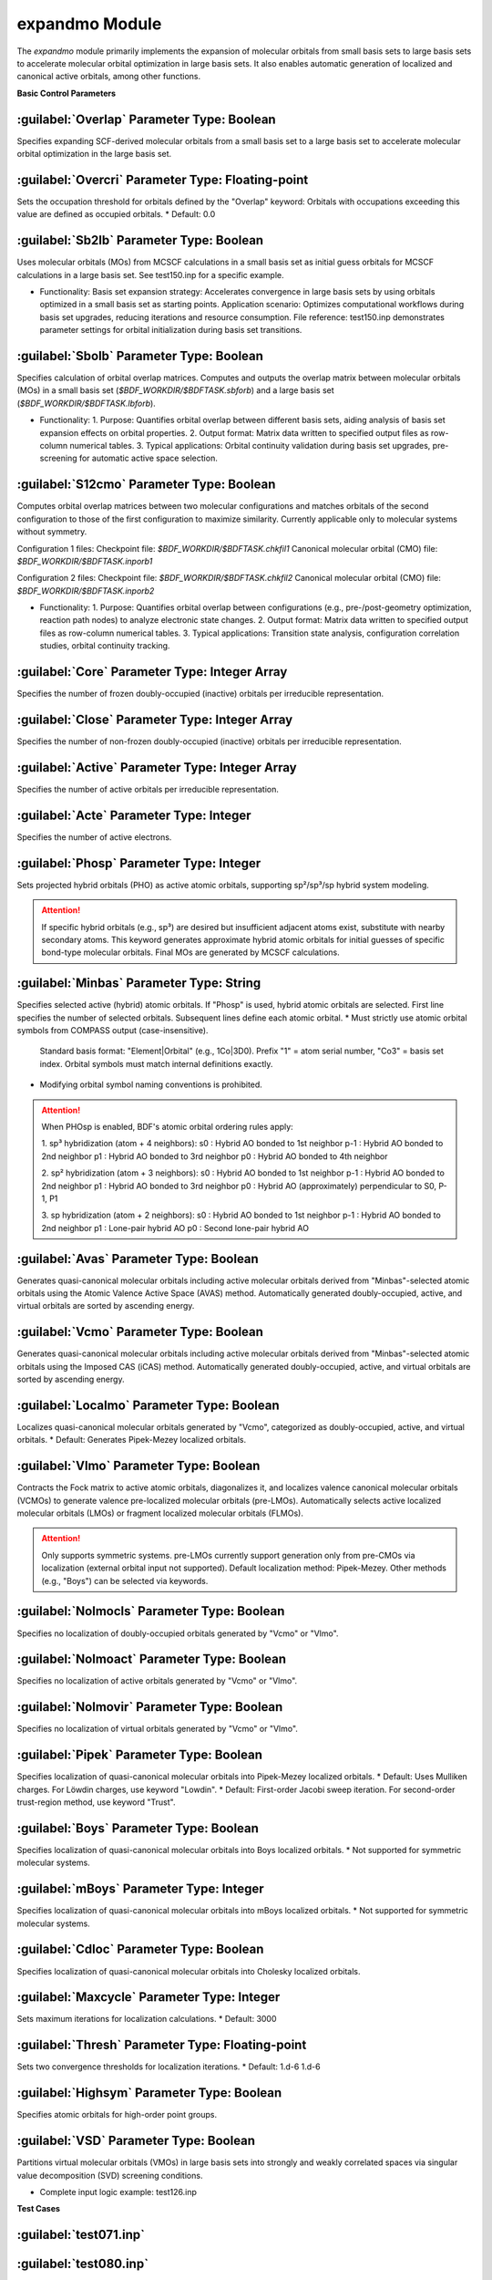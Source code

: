 expandmo Module
================================================
The `expandmo` module primarily implements the expansion of molecular orbitals from small basis sets to large basis sets to accelerate molecular orbital optimization in large basis sets. It also enables automatic generation of localized and canonical active orbitals, among other functions.

**Basic Control Parameters**

:guilabel:`Overlap` Parameter Type: Boolean
------------------------------------------------
Specifies expanding SCF-derived molecular orbitals from a small basis set to a large basis set to accelerate molecular orbital optimization in the large basis set.

:guilabel:`Overcri` Parameter Type: Floating-point
------------------------------------------------
Sets the occupation threshold for orbitals defined by the "Overlap" keyword: Orbitals with occupations exceeding this value are defined as occupied orbitals.
* Default: 0.0

:guilabel:`Sb2lb` Parameter Type: Boolean
------------------------------------------------
Uses molecular orbitals (MOs) from MCSCF calculations in a small basis set as initial guess orbitals for MCSCF calculations in a large basis set. See test150.inp for a specific example.

* Functionality:
  Basis set expansion strategy: Accelerates convergence in large basis sets by using orbitals optimized in a small basis set as starting points.
  Application scenario: Optimizes computational workflows during basis set upgrades, reducing iterations and resource consumption.
  File reference: test150.inp demonstrates parameter settings for orbital initialization during basis set transitions.

:guilabel:`Sbolb` Parameter Type: Boolean
------------------------------------------------
Specifies calculation of orbital overlap matrices.
Computes and outputs the overlap matrix between molecular orbitals (MOs) in a small basis set (`$BDF_WORKDIR/$BDFTASK.sbforb`) and a large basis set (`$BDF_WORKDIR/$BDFTASK.lbforb`).

* Functionality:
  1. Purpose: Quantifies orbital overlap between different basis sets, aiding analysis of basis set expansion effects on orbital properties.
  2. Output format: Matrix data written to specified output files as row-column numerical tables.
  3. Typical applications: Orbital continuity validation during basis set upgrades, pre-screening for automatic active space selection.

:guilabel:`S12cmo` Parameter Type: Boolean
------------------------------------------------
Computes orbital overlap matrices between two molecular configurations and matches orbitals of the second configuration to those of the first configuration to maximize similarity. Currently applicable only to molecular systems without symmetry.

Configuration 1 files:
Checkpoint file: `$BDF_WORKDIR/$BDFTASK.chkfil1`
Canonical molecular orbital (CMO) file: `$BDF_WORKDIR/$BDFTASK.inporb1`

Configuration 2 files:
Checkpoint file: `$BDF_WORKDIR/$BDFTASK.chkfil2`
Canonical molecular orbital (CMO) file: `$BDF_WORKDIR/$BDFTASK.inporb2`

* Functionality:
  1. Purpose: Quantifies orbital overlap between configurations (e.g., pre-/post-geometry optimization, reaction path nodes) to analyze electronic state changes.
  2. Output format: Matrix data written to specified output files as row-column numerical tables.
  3. Typical applications: Transition state analysis, configuration correlation studies, orbital continuity tracking.

.. code-block:: bdf
      $compass
      title
      c2h4 molecule test run
      basis
      cc-pvdz
      geometry
      c 0.00000000 0.00000000 1.25306000
      c 0.00000000 0.00000000 -1.25306000
      h 1.74646000 0.00000000 2.37500000
      h -1.74646000 0.00000000 2.37500000
      h 1.74646000 0.00000000 -2.37500000
      h -1.74646000 0.00000000 -2.37500000
      end geometry
      nosym
      unit
      bohr
      skeleton
      RI-C
      cc-pvdz
      $end
      
      %cp $BDF_WORKDIR/$BDFTASK.chkfil $BDF_WORKDIR/$BDFTASK.chkfil1
      
      $xuanyuan
      $end
      
      $scf
      RHF
      $end
      
      %cp $BDF_WORKDIR/$BDFTASK.scforb $BDF_WORKDIR/$BDFTASK.inporb
      
      $expandmo
      vcmo
      minbas
      4
      1C|2P-1  
      1C|2P0   
      2C|2P-1   
      2C|2P0   
      $end
      
      %cp $BDF_WORKDIR/$BDFTASK.exporb $BDF_WORKDIR/$BDFTASK.inporb
      
      $mcscf
      automc
      spin
      1
      roots
      2 2 1
      symmetry
      1
      guess
      read
      molden
      quasi
      $end
      
      %cp $BDF_WORKDIR/$BDFTASK.casorb $BDF_WORKDIR/$BDFTASK.inporb1
      
      $compass
      title
      c2h4 molecule test run
      basis
      cc-pvdz
      geometry
      c 0.00000000 0.00000000 1.35306000
      c 0.00000000 0.00000000 -1.35306000
      h 1.74646000 0.00000000 2.37500000
      h -1.74646000 0.00000000 2.37500000
      h 1.74646000 0.00000000 -2.37500000
      h -1.74646000 0.00000000 -2.37500000
      end geometry
      #nosym
      unit
      bohr
      skeleton
      RI-C
      cc-pvdz
      $end
      
      %cp $BDF_WORKDIR/$BDFTASK.chkfil $BDF_WORKDIR/$BDFTASK.chkfil2
      
      $xuanyuan
      $end
      
      $scf
      RHF
      $end
      
      %cp $BDF_WORKDIR/$BDFTASK.scforb $BDF_WORKDIR/$BDFTASK.inporb
      
      $expandmo
      vcmo
      minbas
      4
      1C|2P-1  
      1C|2P0   
      2C|2P-1   
      2C|2P0   
      $end
      
      %cp $BDF_WORKDIR/$BDFTASK.exporb $BDF_WORKDIR/$BDFTASK.inporb
      
      $mcscf
      automc
      #close
      #6
      #active
      #4
      #actele
      #4
      spin
      1
      roots
      2 2 1
      symmetry
      1
      guess
      read
      molden
      quasi
      $end
      
      %cp $BDF_WORKDIR/$BDFTASK.casorb $BDF_WORKDIR/$BDFTASK.inporb2
      
      $expandmo
      s12cmo
      $end
      

:guilabel:`Core` Parameter Type: Integer Array
------------------------------------------------
Specifies the number of frozen doubly-occupied (inactive) orbitals per irreducible representation. 

:guilabel:`Close` Parameter Type: Integer Array
------------------------------------------------
Specifies the number of non-frozen doubly-occupied (inactive) orbitals per irreducible representation. 

:guilabel:`Active` Parameter Type: Integer Array
------------------------------------------------
Specifies the number of active orbitals per irreducible representation. 

:guilabel:`Acte` Parameter Type: Integer
------------------------------------------------
Specifies the number of active electrons.

:guilabel:`Phosp` Parameter Type: Integer
------------------------------------------------
Sets projected hybrid orbitals (PHO) as active atomic orbitals, supporting sp²/sp³/sp hybrid system modeling.

.. code-block:: bdf
   PHOSP
   2  ! Line 1: Total hybridized atoms
   2 1 2 3 4 0  ! Line 2: sp² parameters: (n=2) (center atom 1) (coordinating atoms 2,3,4) (0: no adjacent atom)
   ! Parameter details:
   ! 2 → Principal quantum number n=2 (operates on 2s/2p orbitals)
   ! 1 → Center atom ID 1
   ! 2 3 4 → Three coordinating atom IDs
   ! 0 → Marks sp² hybridization (non-zero triggers sp³)
   2 2 1 5 6 7  ! Line 3: sp³ parameters: (n=2) (center atom 2) (coordinating atoms 1,5,6,7) 
   3 4 1 5 0 0  ! Line 4: sp parameters: (n=3) (center atom 4) (coordinating atoms 1,5) (0,0: no adjacent atoms) 

.. attention:: 

   If specific hybrid orbitals (e.g., sp³) are desired but insufficient adjacent atoms exist, substitute with nearby secondary atoms.
   This keyword generates approximate hybrid atomic orbitals for initial guesses of specific bond-type molecular orbitals. Final MOs are generated by MCSCF calculations.

:guilabel:`Minbas` Parameter Type: String
------------------------------------------------
Specifies selected active (hybrid) atomic orbitals. If "Phosp" is used, hybrid atomic orbitals are selected.
First line specifies the number of selected orbitals.
Subsequent lines define each atomic orbital.
* Must strictly use atomic orbital symbols from COMPASS output (case-insensitive).
  Standard basis format: "Element|Orbital" (e.g., 1Co|3D0).
  Prefix "1" = atom serial number, "Co3" = basis set index. Orbital symbols must match internal definitions exactly.
* Modifying orbital symbol naming conventions is prohibited.

.. attention::
   When PHOsp is enabled, BDF's atomic orbital ordering rules apply:

   1. sp³ hybridization (atom + 4 neighbors):
   s0  : Hybrid AO bonded to 1st neighbor
   p-1 : Hybrid AO bonded to 2nd neighbor
   p1  : Hybrid AO bonded to 3rd neighbor
   p0  : Hybrid AO bonded to 4th neighbor

   2. sp² hybridization (atom + 3 neighbors):
   s0  : Hybrid AO bonded to 1st neighbor
   p-1 : Hybrid AO bonded to 2nd neighbor
   p1  : Hybrid AO bonded to 3rd neighbor
   p0  : Hybrid AO (approximately) perpendicular to S0, P-1, P1

   3. sp hybridization (atom + 2 neighbors):
   s0  : Hybrid AO bonded to 1st neighbor
   p-1 : Hybrid AO bonded to 2nd neighbor
   p1  : Lone-pair hybrid AO
   p0  : Second lone-pair hybrid AO

:guilabel:`Avas` Parameter Type: Boolean
------------------------------------------------
Generates quasi-canonical molecular orbitals including active molecular orbitals derived from "Minbas"-selected atomic orbitals using the Atomic Valence Active Space (AVAS) method. Automatically generated doubly-occupied, active, and virtual orbitals are sorted by ascending energy.

:guilabel:`Vcmo` Parameter Type: Boolean
------------------------------------------------
Generates quasi-canonical molecular orbitals including active molecular orbitals derived from "Minbas"-selected atomic orbitals using the Imposed CAS (iCAS) method. Automatically generated doubly-occupied, active, and virtual orbitals are sorted by ascending energy.

:guilabel:`Localmo` Parameter Type: Boolean
------------------------------------------------
Localizes quasi-canonical molecular orbitals generated by "Vcmo", categorized as doubly-occupied, active, and virtual orbitals.
* Default: Generates Pipek-Mezey localized orbitals.

:guilabel:`Vlmo` Parameter Type: Boolean
------------------------------------------------
Contracts the Fock matrix to active atomic orbitals, diagonalizes it, and localizes valence canonical molecular orbitals (VCMOs) to generate valence pre-localized molecular orbitals (pre-LMOs). Automatically selects active localized molecular orbitals (LMOs) or fragment localized molecular orbitals (FLMOs).

.. attention::
   Only supports symmetric systems. pre-LMOs currently support generation only from pre-CMOs via localization (external orbital input not supported).
   Default localization method: Pipek-Mezey. Other methods (e.g., "Boys") can be selected via keywords.

:guilabel:`Nolmocls` Parameter Type: Boolean
------------------------------------------------
Specifies no localization of doubly-occupied orbitals generated by "Vcmo" or "Vlmo".

:guilabel:`Nolmoact` Parameter Type: Boolean
------------------------------------------------
Specifies no localization of active orbitals generated by "Vcmo" or "Vlmo".

:guilabel:`Nolmovir` Parameter Type: Boolean
------------------------------------------------
Specifies no localization of virtual orbitals generated by "Vcmo" or "Vlmo".

:guilabel:`Pipek` Parameter Type: Boolean
------------------------------------------------
Specifies localization of quasi-canonical molecular orbitals into Pipek-Mezey localized orbitals.
* Default: Uses Mulliken charges. For Löwdin charges, use keyword "Lowdin".
* Default: First-order Jacobi sweep iteration. For second-order trust-region method, use keyword "Trust".
  
:guilabel:`Boys` Parameter Type: Boolean
------------------------------------------------
Specifies localization of quasi-canonical molecular orbitals into Boys localized orbitals.
* Not supported for symmetric molecular systems.

:guilabel:`mBoys` Parameter Type: Integer
------------------------------------------------
Specifies localization of quasi-canonical molecular orbitals into mBoys localized orbitals.
* Not supported for symmetric molecular systems.

.. code-block:: bdf
   mBoys
   2  ! Specifies powern value

:guilabel:`Cdloc` Parameter Type: Boolean
------------------------------------------------
Specifies localization of quasi-canonical molecular orbitals into Cholesky localized orbitals.

:guilabel:`Maxcycle` Parameter Type: Integer
------------------------------------------------
Sets maximum iterations for localization calculations.
* Default: 3000

:guilabel:`Thresh` Parameter Type: Floating-point
------------------------------------------------
Sets two convergence thresholds for localization iterations.
* Default: 1.d-6 1.d-6

:guilabel:`Highsym` Parameter Type: Boolean
------------------------------------------------
Specifies atomic orbitals for high-order point groups.

:guilabel:`VSD` Parameter Type: Boolean
------------------------------------------------
Partitions virtual molecular orbitals (VMOs) in large basis sets into strongly and weakly correlated spaces via singular value decomposition (SVD) screening conditions.

* Complete input logic example: test126.inp

**Test Cases**

:guilabel:`test071.inp`
------------------------------------------------

:guilabel:`test080.inp`
------------------------------------------------

:guilabel:`test086.inp`
------------------------------------------------

:guilabel:`test100.inp`
------------------------------------------------

:guilabel:`test114.inp`
------------------------------------------------

:guilabel:`test126.inp`
------------------------------------------------

:guilabel:`test131.inp`
------------------------------------------------

:guilabel:`test148.inp`
------------------------------------------------

:guilabel:`test150.inp`
------------------------------------------------